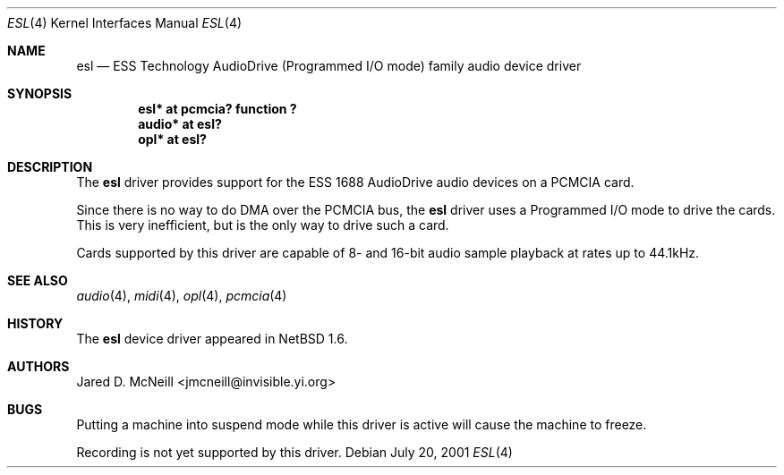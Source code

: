 .\"	$NetBSD: esl.4,v 1.4 2003/04/16 09:07:05 wiz Exp $
.\"
.\" Copyright (c) 2001 Jared D. McNeill <jmcneill@invisible.yi.org>
.\" All rights reserved.
.\"
.\" Redistribution and use in source and binary forms, with or without
.\" modification, are permitted provided that the following conditions
.\" are met:
.\" 1. Redistributions of source code must retain the above copyright
.\"    notice, this list of conditions and the following disclaimer.
.\" 2. Redistributions in binary form must reproduce the above copyright
.\"    notice, this list of conditions and the following disclaimer in the
.\"    documentation and/or other materials provided with the distribution.
.\" 3. All advertising materials mentioning features or use of this software
.\"    must display the following acknowledgement:
.\"        This product includes software developed by Jared D. McNeill.
.\" 4. Neither the name of the author nor the names of any
.\"    contributors may be used to endorse or promote products derived
.\"    from this software without specific prior written permission.
.\"
.\" THIS SOFTWARE IS PROVIDED BY THE AUTHOR AND CONTRIBUTORS
.\" ``AS IS'' AND ANY EXPRESS OR IMPLIED WARRANTIES, INCLUDING, BUT NOT LIMITED
.\" TO, THE IMPLIED WARRANTIES OF MERCHANTABILITY AND FITNESS FOR A PARTICULAR
.\" PURPOSE ARE DISCLAIMED.  IN NO EVENT SHALL THE FOUNDATION OR CONTRIBUTORS
.\" BE LIABLE FOR ANY DIRECT, INDIRECT, INCIDENTAL, SPECIAL, EXEMPLARY, OR
.\" CONSEQUENTIAL DAMAGES (INCLUDING, BUT NOT LIMITED TO, PROCUREMENT OF
.\" SUBSTITUTE GOODS OR SERVICES; LOSS OF USE, DATA, OR PROFITS; OR BUSINESS
.\" INTERRUPTION) HOWEVER CAUSED AND ON ANY THEORY OF LIABILITY, WHETHER IN
.\" CONTRACT, STRICT LIABILITY, OR TORT (INCLUDING NEGLIGENCE OR OTHERWISE)
.\" ARISING IN ANY WAY OUT OF THE USE OF THIS SOFTWARE, EVEN IF ADVISED OF THE
.\" POSSIBILITY OF SUCH DAMAGE.
.\"
.Dd July 20, 2001
.Dt ESL 4
.Os
.Sh NAME
.Nm esl
.Nd ESS Technology AudioDrive (Programmed I/O mode) family audio device driver
.Sh SYNOPSIS
.Cd "esl*   at pcmcia? function ?"
.Cd "audio* at esl?"
.Cd "opl*   at esl?"
.Sh DESCRIPTION
The
.Nm
driver provides support for the ESS 1688 AudioDrive audio devices on a
PCMCIA card.
.Pp
Since there is no way to do DMA over the PCMCIA bus, the
.Nm
driver uses a Programmed I/O mode to drive the cards. This is very
inefficient, but is the only way to drive such a card.
.Pp
Cards supported by this driver are capable of 8- and 16-bit audio sample
playback at rates up to 44.1kHz.
.Sh SEE ALSO
.Xr audio 4 ,
.Xr midi 4 ,
.Xr opl 4 ,
.Xr pcmcia 4
.Sh HISTORY
The
.Nm
device driver appeared in
.Nx 1.6 .
.Sh AUTHORS
.An Jared D. McNeill Aq jmcneill@invisible.yi.org
.Sh BUGS
Putting a machine into suspend mode while this driver is active will
cause the machine to freeze.
.Pp
Recording is not yet supported by this driver.
